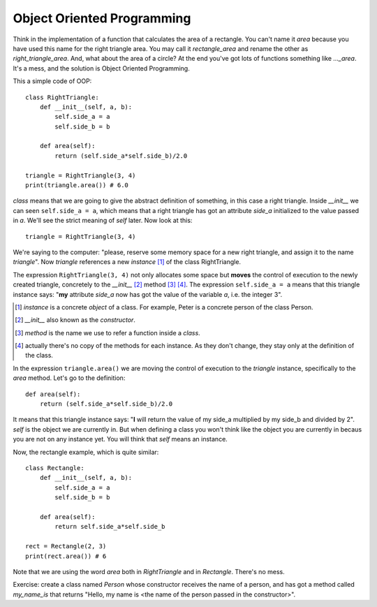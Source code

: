 Object Oriented Programming
---------------------------

Think in the implementation of a function that calculates the area of a rectangle. You can't name it *area* because you have used this name for the right triangle area. You may call it *rectangle_area* and rename the other as *right_triangle_area*. And, what about the area of a circle? At the end you've got lots of functions something like *..._area*. It's a mess, and the solution is Object Oriented Programming.

This a simple code of OOP::

    class RightTriangle:
        def __init__(self, a, b):
            self.side_a = a
            self.side_b = b

        def area(self):
            return (self.side_a*self.side_b)/2.0

    triangle = RightTriangle(3, 4)
    print(triangle.area()) # 6.0

*class* means that we are going to give the abstract definition of something, in this case a right triangle. Inside *__init__* we can seen ``self.side_a = a``, which means that a right triangle has got an attribute *side_a* initialized to the value passed in *a*. We'll see the strict meaning of *self* later. Now look at this::

    triangle = RightTriangle(3, 4)

We're saying to the computer: "please, reserve some memory space for a new right triangle, and assign it to the name *triangle*". Now *triangle* references a new *instance* [#]_ of the class RightTriangle.

.. image:: triangle_reference.svg

The expression ``RightTriangle(3, 4)`` not only allocates some space but **moves** the control of execution to the newly created triangle, concretely to the *__init__* [#]_ method [#]_ [#]_. The expression ``self.side_a = a`` means that this triangle instance says: "**my** attribute *side_a* now has got the value of the variable *a*, i.e. the integer 3".

.. [#] *instance* is a concrete *object* of a class. For example, Peter is a concrete person of the class Person.

.. [#] *__init__* also known as the *constructor*.

.. [#] *method* is the name we use to refer a function inside a *class*.

.. [#] actually there's no copy of the methods for each instance. As they don't change, they stay only at the definition of the class.

In the expression ``triangle.area()`` we are moving the control of execution to the *triangle* instance, specifically to the *area* method. Let's go to the definition::

    def area(self):
        return (self.side_a*self.side_b)/2.0

It means that this triangle instance says: "**I** will return the value of my side_a multiplied by my side_b and divided by 2". *self* is the object we are currently in. But when defining a class you won't think like the object you are currently in becaus you are not on any instance yet. You will think that *self* means an instance. 

Now, the rectangle example, which is quite similar::

    class Rectangle:
        def __init__(self, a, b):
            self.side_a = a
            self.side_b = b

        def area(self):
            return self.side_a*self.side_b

    rect = Rectangle(2, 3)
    print(rect.area()) # 6

Note that we are using the word *area* both in *RightTriangle* and in *Rectangle*. There's no mess.

Exercise: create a class named *Person* whose constructor receives the name of a person, and has got a method called *my_name_is* that returns "Hello, my name is <the name of the person passed in the constructor>".
